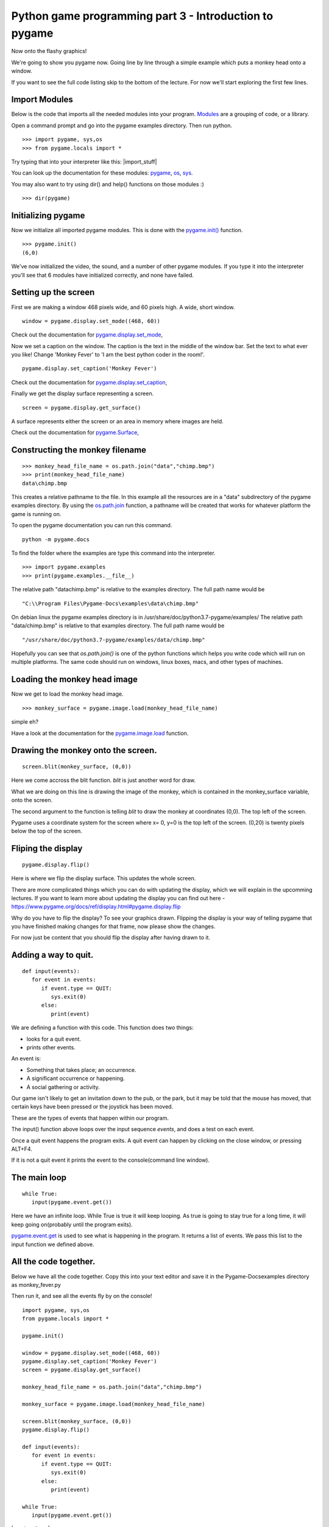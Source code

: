 Python game programming part 3 - Introduction to pygame
=======================================================


Now onto the flashy graphics!

We're going to show you pygame now. Going line by line through a simple
example which puts a monkey head onto a window.

If you want to see the full code listing skip to the bottom of the
lecture. For now we'll start exploring the first few lines.


Import Modules
--------------

Below is the code that imports all the needed modules into your program.
`Modules <https://docs.python.org/3/tutorial/modules.html>`__
are a grouping of code, or a library.

Open a command prompt and go into the pygame examples directory. Then
run python.

::

   >>> import pygame, sys,os
   >>> from pygame.locals import *

Try typing that into your interpreter like this: |import_stuff|

You can look up the documentation for these modules:
`pygame <https://pygame.org/docs/ref/pygame.html>`__,
`os <https://docs.python.org/3/library/os.html>`__,
`sys <https://docs.python.org/3/library/sys.html>`__.

You may also want to try using dir() and help() functions on those
modules :)

::

   >>> dir(pygame)


Initializing pygame
-------------------

Now we initialize all imported pygame modules. This is done with the
`pygame.init() <https://www.pygame.org/docs/ref/pygame.html#pygame.init>`__
function.

::

   >>> pygame.init()
   (6,0)

We've now initialized the video, the sound, and a number of other pygame
modules. If you type it into the interpreter you'll see that 6 modules
have initialized correctly, and none have failed.


Setting up the screen
---------------------

First we are making a window 468 pixels wide, and 60 pixels high. A
wide, short window.

::

   window = pygame.display.set_mode((468, 60))

Check out the documentation for
`pygame.display.set_mode <https://pygame.org/docs/ref/display.html#pygame.display.set_mode>`__,

Now we set a caption on the window. The caption is the text in the
middle of the window bar. Set the text to what ever you like! Change
'Monkey Fever' to 'I am the best python coder in the room!'.

::

   pygame.display.set_caption('Monkey Fever')

Check out the documentation for
`pygame.display.set_caption <https://www.pygame.org/docs/ref/display.html#pygame.display.set_caption>`__,

Finally we get the display surface representing a screen.

::

   screen = pygame.display.get_surface()

A surface represents either the screen or an area in memory where images
are held.

Check out the documentation for
`pygame.Surface <https://pygame.org/docs/ref/surface.html>`__,


Constructing the monkey filename
--------------------------------

::

   >>> monkey_head_file_name = os.path.join("data","chimp.bmp")
   >>> print(monkey_head_file_name)
   data\chimp.bmp

This creates a relative pathname to the file. In this example all the
resources are in a "data" subdirectory of the pygame examples directory.
By using the
`os.path.join <http://python.org/doc/current/lib/module-os.path.html>`__
function, a pathname will be created that works for whatever platform
the game is running on.


To open the pygame documentation you can run this command.

::

   python -m pygame.docs


To find the folder where the examples are type this command into the
interpreter.

::

  >>> import pygame.examples
  >>> print(pygame.examples.__file__)


The relative path "data\chimp.bmp" is relative to the examples
directory. The full path name would be

::

   "C:\\Program Files\Pygame-Docs\examples\data\chimp.bmp"

On debian linux the pygame examples directory is in
/usr/share/doc/python3.7-pygame/examples/ The relative path
"data/chimp.bmp" is relative to that examples directory. The full path
name would be

::

   "/usr/share/doc/python3.7-pygame/examples/data/chimp.bmp"

Hopefully you can see that *os.path.join()* is one of the python
functions which helps you write code which will run on multiple
platforms. The same code should run on windows, linux boxes, macs, and
other types of machines.




Loading the monkey head image
-----------------------------

Now we get to load the monkey head image.

::

   >>> monkey_surface = pygame.image.load(monkey_head_file_name)

simple eh?

Have a look at the documentation for the
`pygame.image.load <https://pygame.org/docs/ref/image.html#pygame.image.load>`__
function.


Drawing the monkey onto the screen.
-----------------------------------

::

   screen.blit(monkey_surface, (0,0))

Here we come accross the blit function. *blit* is just another word for
draw.

What we are doing on this line is drawing the image of the monkey, which
is contained in the monkey_surface variable, onto the screen.

The second argument to the function is telling *blit* to draw the monkey
at coordinates (0,0). The top left of the screen.

Pygame uses a coordinate system for the screen where x= 0, y=0 is the
top left of the screen. (0,20) is twenty pixels below the top of the
screen.


Fliping the display
-------------------

::

   pygame.display.flip()

Here is where we flip the display surface. This updates the whole
screen.

There are more complicated things which you can do with updating the
display, which we will explain in the upcomming lectures. If you want to
learn more about updating the display you can find out here -
https://www.pygame.org/docs/ref/display.html#pygame.display.flip

Why do you have to flip the display? To see your graphics drawn.
Flipping the display is your way of telling pygame that you have
finished making changes for that frame, now please show the changes.

For now just be content that you should flip the display after having
drawn to it.


Adding a way to quit.
---------------------

::

   def input(events):
      for event in events:
         if event.type == QUIT:
            sys.exit(0)
         else:
            print(event)

We are defining a function with this code. This function does two
things:

-  looks for a quit event.
-  prints other events.

An event is:

-  Something that takes place; an occurrence.
-  A significant occurrence or happening.
-  A social gathering or activity.

Our game isn't likely to get an invitation down to the pub, or the park,
but it may be told that the mouse has moved, that certain keys have been
pressed or the joystick has been moved.

These are the types of events that happen within our program.

The input() function above loops over the input sequence *events*, and
does a test on each event.

Once a quit event happens the program exits. A quit event can happen by
clicking on the close window, or pressing ALT+F4.

If it is not a quit event it prints the event to the console(command
line window).


The main loop
-------------

::

   while True:
      input(pygame.event.get())

Here we have an infinite loop. While True is true it will keep looping.
As true is going to stay true for a long time, it will keep going
on(probably until the program exits).

`pygame.event.get <https://www.pygame.org/docs/ref/event.html#pygame.event.get>`__
is used to see what is happening in the program. It returns a list of
events. We pass this list to the input function we defined above.


All the code together.
----------------------

Below we have all the code together. Copy this into your text editor and
save it in the Pygame-Docs\examples directory as monkey_fever.py

Then run it, and see all the events fly by on the console!

::

   import pygame, sys,os
   from pygame.locals import *

   pygame.init()

   window = pygame.display.set_mode((468, 60))
   pygame.display.set_caption('Monkey Fever')
   screen = pygame.display.get_surface()

   monkey_head_file_name = os.path.join("data","chimp.bmp")

   monkey_surface = pygame.image.load(monkey_head_file_name)

   screen.blit(monkey_surface, (0,0))
   pygame.display.flip()

   def input(events):
      for event in events:
         if event.type == QUIT:
            sys.exit(0)
         else:
            print(event)

   while True:
      input(pygame.event.get())

|monkey_fever|

As you can see the monkey looks a bit strange. It's got red in the
background. The red color is what is called a color key. That is a color
in the image which represents transparency. So instead of showing red it
should show nothing, and let the black background be seen.

Now try pressing a few keys. You will notice the events being printed
out to the console. If you press a mouse button you will get events for
that. If you move the mouse you will get events.

Read the pygame docs for events, they are quite good -
https://www.pygame.org/docs/ref/event.html


Also try out this example

::

    python -m pygame.examples.eventlist


Exercises
---------


Move the head
~~~~~~~~~~~~~

-  Make the monkeys head be drawn 35 pixels to the right. Then make it
   drawn 40 pixels from the top of the window.


Quit on any key pressed
~~~~~~~~~~~~~~~~~~~~~~~

-  Find out how to make the program quit when you press any key. Once
   you find out, make your program quit when any key is pressed.


Find the size of the monkey surface
~~~~~~~~~~~~~~~~~~~~~~~~~~~~~~~~~~~



-  Print to the console the size of the monkey surface.


Move the head when pressing a key
~~~~~~~~~~~~~~~~~~~~~~~~~~~~~~~~~

-  When pressing the 's' key make the monkey move to x = 0 and y =0.
   Make it move to x = 35 y = 40 when the 'd' key is pressed.


Read pygame examples
~~~~~~~~~~~~~~~~~~~~

-  Read through some of the pygame examples. Run them see what they do.
   You probably won't understand them all, but you will likely get a
   feel for some other pygame code. For those new to python you should
   also have a read through some of the python tutorials:

   -  https://docs.python.org/3/tutorial/

   -  https://python.org/doc/Intros.html


Next
~~~~

In the next article I will be showing you:

-  how to load and play sounds,
-  some more advanced stuff with updating the display,
-  how to load color keys in images properly.
-  an introduction to the pygame sprite class.

Until next time. Have fun!

`Part Four <_04_pygame_more>`__

